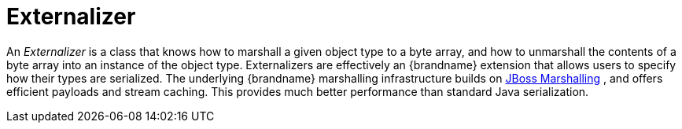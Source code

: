 ifdef::context[:parent-context: {context}]
[id="externalizer_{context}"]
= Externalizer
:context: externalizer

An _Externalizer_ is a class that knows how to marshall a given object type to
a byte array, and how to unmarshall the contents of a byte array into an
instance of the object type. Externalizers are effectively an {brandname}
extension that allows users to specify how their types are serialized. The
underlying {brandname} marshalling infrastructure builds on
link:http://www.jboss.org/jbossmarshalling[JBoss Marshalling] , and offers
efficient payloads and stream caching. This provides much better performance
than standard Java serialization.


ifdef::parent-context[:context: {parent-context}]
ifndef::parent-context[:!context:]